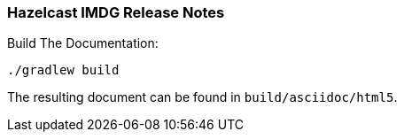 === Hazelcast IMDG Release Notes


.Build The Documentation:
----
./gradlew build
----

The resulting document can be found in `build/asciidoc/html5`.
